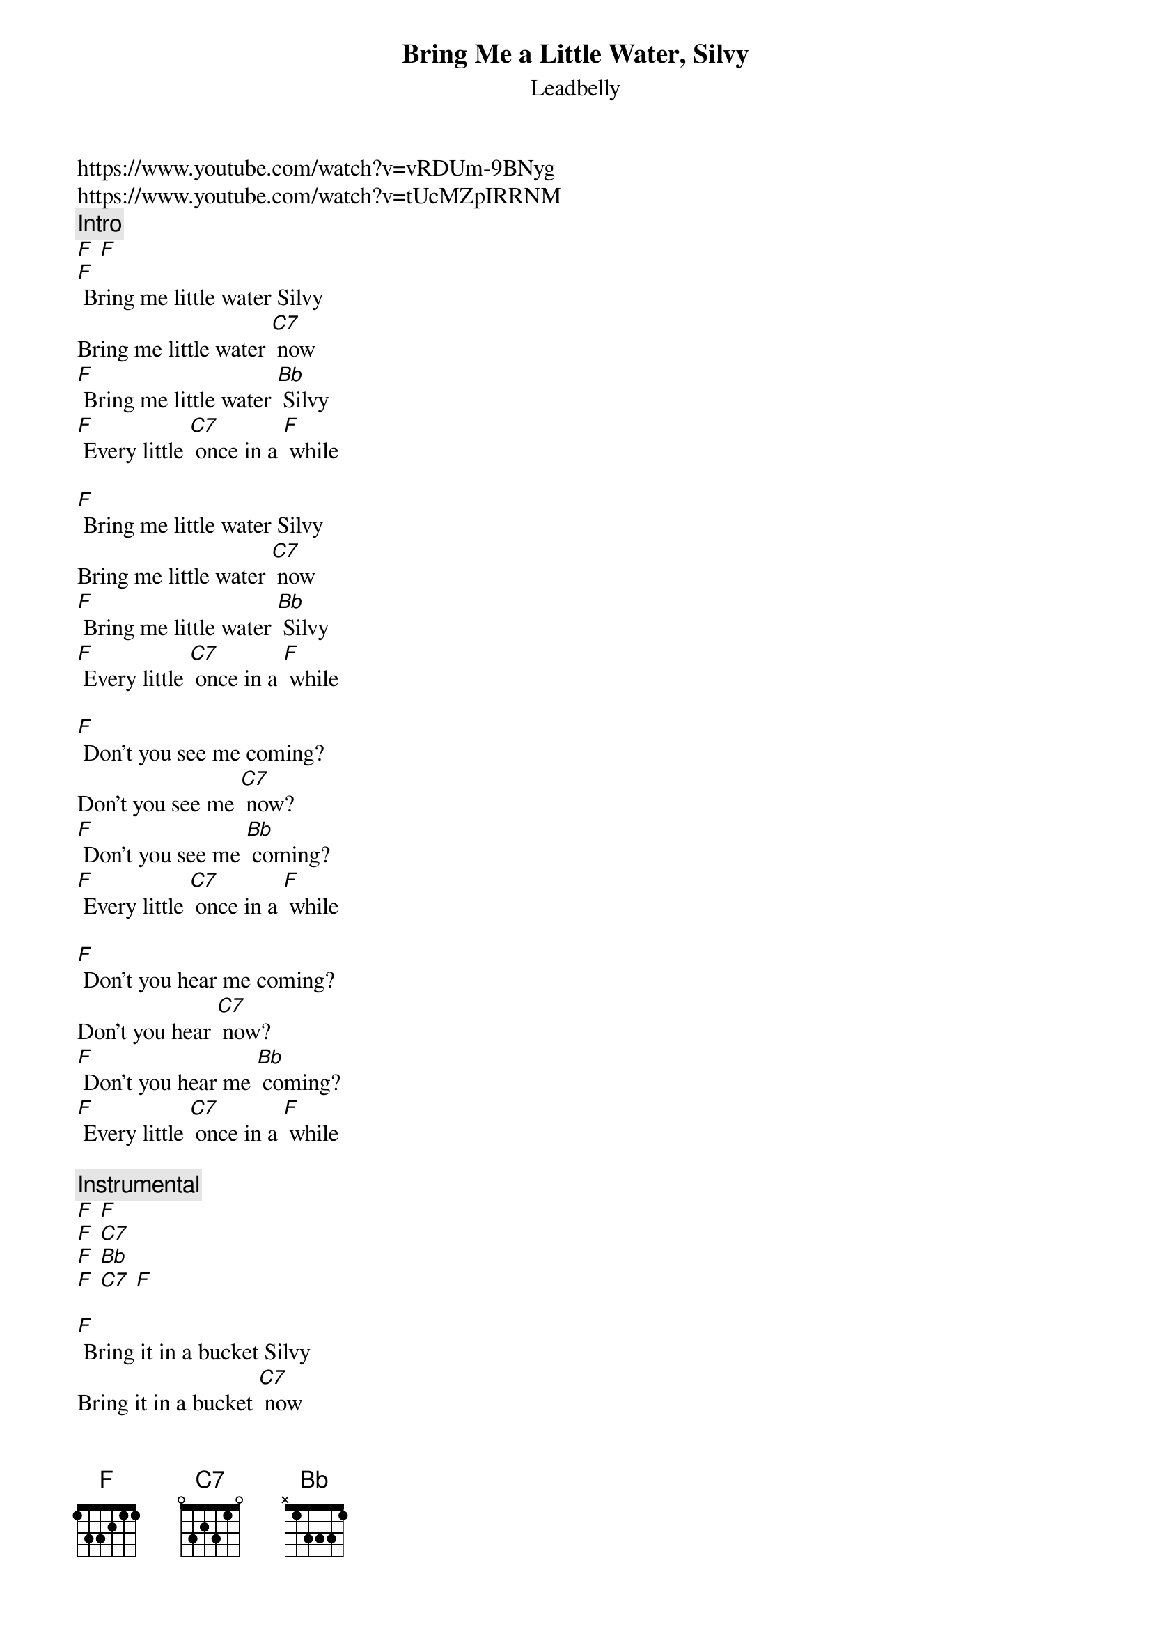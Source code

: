 {t: Bring Me a Little Water, Silvy}
{st: Leadbelly}
https://www.youtube.com/watch?v=vRDUm-9BNyg
https://www.youtube.com/watch?v=tUcMZpIRRNM
{c: Intro}
[F] [F]
[F] Bring me little water Silvy
Bring me little water [C7] now
[F] Bring me little water [Bb] Silvy
[F] Every little [C7] once in a [F] while

[F] Bring me little water Silvy
Bring me little water [C7] now
[F] Bring me little water [Bb] Silvy
[F] Every little [C7] once in a [F] while

[F] Don’t you see me coming?
Don’t you see me [C7] now?
[F] Don’t you see me [Bb] coming?
[F] Every little [C7] once in a [F] while

[F] Don’t you hear me coming?
Don’t you hear [C7] now?
[F] Don’t you hear me [Bb] coming?
[F] Every little [C7] once in a [F] while

{c: Instrumental}
[F] [F]
[F] [C7]
[F] [Bb]
[F] [C7] [F]

[F] Bring it in a bucket Silvy
Bring it in a bucket [C7] now
[F] Bring it in a bucket [Bb] Silvy
[F] Every little [C7] once in a [F] while.

[F] Bring me little water Silvy
Bring me little water [C7] now
[F] Bring me little water [Bb] Silvy
[F] Every little [C7] once in a [F] while
[F] Every little [C7] once in a [F] while
